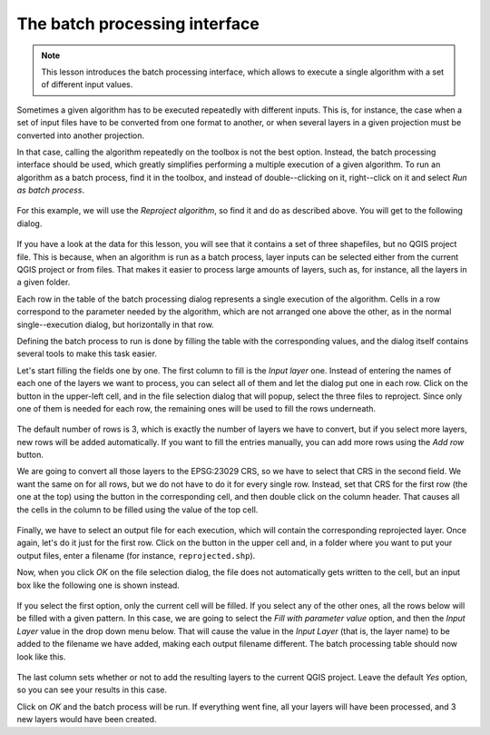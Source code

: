 The batch processing interface
================================

.. note:: This lesson introduces the batch processing interface, which allows
 to execute a single algorithm with a set of different input values.

Sometimes a given algorithm has to be executed repeatedly with different inputs.
This is, for instance, the case when a set of input files have to be converted
from one format to another, or when several layers in a given projection must
be converted into another projection.

In that case, calling the algorithm repeatedly on the toolbox is not the best
option. Instead, the batch processing interface should be used, which greatly
simplifies performing a multiple execution of a given algorithm. To run an
algorithm as a batch process, find it in the toolbox, and instead of
double--clicking on it, right--click on it and select *Run as batch process*.

.. figure:: img/batch_conversion/batch_menu.png

For this example, we will use the *Reproject algorithm*, so find it and do
as described above. You will get to the following dialog.

.. figure:: img/batch_conversion/batch_dialog.png

If you have a look at the data for this lesson, you will see that it contains
a set of three shapefiles, but no QGIS project file. This is because, when an
algorithm is run as a batch process, layer inputs can be selected either from
the current QGIS project or from files. That makes it easier to process large
amounts of layers, such as, for instance, all the layers in a given folder.

Each row in the table of the batch processing dialog represents a single
execution of the algorithm. Cells in a row correspond to the parameter
needed by the algorithm, which are not arranged one above the other, as
in the normal single--execution dialog, but horizontally in that row.

Defining the batch process to run is done by filling the table with the
corresponding values, and the dialog itself contains several tools to
make this task easier.

Let's start filling the fields one by one. The first column to fill is
the *Input layer* one. Instead of entering the names of each one of the layers
we want to process, you can select all of them and let the dialog put one in
each row. Click on the button in the upper-left cell, and in the file selection
dialog that will popup, select the three files to reproject. Since only one of
them is needed for each row, the remaining ones will be used to fill the rows
underneath.

.. figure:: img/batch_conversion/first_column_filled.png

The default number of rows is 3, which is exactly the number of layers we have
to convert, but if you select more layers, new rows will be added automatically.
If you want to fill the entries manually, you can add more rows using the *Add row* button.

We are going to convert all those layers to the EPSG:23029 CRS, so we have to
select that CRS in the second field. We want the same on for all rows, but we
do not have to do it for every single row. Instead, set that CRS for the first
row (the one at the top) using the button in the corresponding cell, and then
double click on the column header. That causes all the cells in the column to
be filled using the value of the top cell.

.. figure:: img/batch_conversion/second_column_filled.png

Finally, we have to select an output file for each execution, which will contain
the corresponding reprojected layer. Once again, let's do it just for the first row.
Click on the button in the upper cell and, in a folder where you want to put
your output files, enter a filename (for instance, ``reprojected.shp``).

Now, when you click *OK* on the file selection dialog, the file does not
automatically gets written to the cell, but an input box like the following
one is shown instead.

.. figure:: img/batch_conversion/autofill.png

If you select the first option, only the current cell will be filled. If you
select any of the other ones, all the rows below will be filled with a given
pattern. In this case, we are going to select the *Fill with parameter value*
option, and then the *Input Layer* value in the drop down menu below.
That will cause the value in the *Input Layer* (that is, the layer name) to
be added to the filename we have added, making each output filename different.
The batch processing table should now look like this.

.. figure:: img/batch_conversion/complete.png

The last column sets whether or not to add the resulting layers to the
current QGIS project. Leave the default *Yes* option, so you can see your
results in this case.

Click on *OK* and the batch process will be run. If everything went fine,
all your layers will have been processed, and 3 new layers would have been created.
